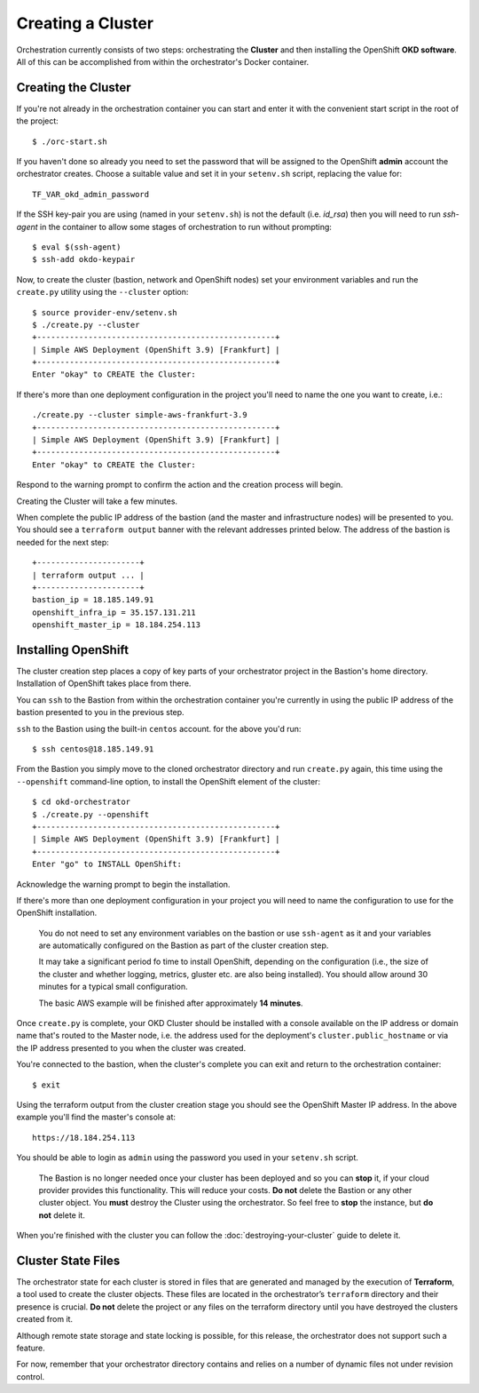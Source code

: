 ##################
Creating a Cluster
##################

.. highlight:: none

Orchestration currently consists of two steps: orchestrating the
**Cluster** and then installing the OpenShift **OKD software**.
All of this can be accomplished from within the orchestrator's Docker
container.

Creating the Cluster
====================

If you're not already in the orchestration container you can start and enter
it with the convenient start script in the root of the project::

    $ ./orc-start.sh

If you haven't done so already you need to set the password that will be
assigned to the OpenShift **admin** account the orchestrator creates. Choose
a suitable value and set it in your ``setenv.sh`` script, replacing
the value for::

    TF_VAR_okd_admin_password

If the SSH key-pair you are using (named in your ``setenv.sh``) is not
the default (i.e. `id_rsa`) then you will need to run `ssh-agent` in the
container to allow some stages of orchestration to run without prompting::

    $ eval $(ssh-agent)
    $ ssh-add okdo-keypair

Now, to create the cluster (bastion, network and OpenShift nodes)
set your environment variables and run the ``create.py`` utility using
the ``--cluster`` option::

    $ source provider-env/setenv.sh
    $ ./create.py --cluster
    +---------------------------------------------------+
    | Simple AWS Deployment (OpenShift 3.9) [Frankfurt] |
    +---------------------------------------------------+
    Enter "okay" to CREATE the Cluster:

If there's more than one deployment configuration in the project
you'll need to name the one you want to create, i.e.::

    ./create.py --cluster simple-aws-frankfurt-3.9
    +---------------------------------------------------+
    | Simple AWS Deployment (OpenShift 3.9) [Frankfurt] |
    +---------------------------------------------------+
    Enter "okay" to CREATE the Cluster:

Respond to the warning prompt to confirm the action and the creation process
will begin.

Creating the Cluster will take a few minutes.

When complete the public IP address of the bastion (and the master and
infrastructure nodes) will be presented to you. You should see a
``terraform output`` banner with the relevant addresses printed below.
The address of the bastion is needed for the next step::

    +----------------------+
    | terraform output ... |
    +----------------------+
    bastion_ip = 18.185.149.91
    openshift_infra_ip = 35.157.131.211
    openshift_master_ip = 18.184.254.113

Installing OpenShift
====================

The cluster creation step places a copy of key parts of your orchestrator
project in the Bastion's home directory. Installation of OpenShift takes place
from there.

You can ``ssh`` to the Bastion from within the orchestration container you're
currently in using the public IP address of the bastion presented to you in
the previous step.

``ssh`` to the Bastion using the built-in ``centos`` account. for the above
you'd run::

    $ ssh centos@18.185.149.91

From the Bastion you simply move to the cloned orchestrator directory and run
``create.py`` again, this time using the ``--openshift`` command-line option,
to install the OpenShift element of the cluster::

    $ cd okd-orchestrator
    $ ./create.py --openshift
    +---------------------------------------------------+
    | Simple AWS Deployment (OpenShift 3.9) [Frankfurt] |
    +---------------------------------------------------+
    Enter "go" to INSTALL OpenShift:

Acknowledge the warning prompt to begin the installation.

If there's more than one deployment configuration in your project you will
need to name the configuration to use for the OpenShift installation.

.. epigraph::

    You do not need to set any environment variables on the bastion or
    use ``ssh-agent`` as it and your variables are automatically configured
    on the Bastion as part of the cluster creation step.

    It may take a significant period fo time to install OpenShift, depending on
    the configuration (i.e., the size of the cluster and whether logging,
    metrics, gluster etc. are also being installed). You should allow around
    30 minutes for a typical small configuration.

    The basic AWS example will be finished after approximately **14 minutes**.

Once ``create.py`` is complete, your OKD Cluster should be installed with a
console available on the IP address or domain name that's routed to the Master
node, i.e. the address used for the deployment's ``cluster.public_hostname`` or
via the IP address presented to you when the cluster was created.

You're connected to the bastion, when the cluster's complete you can exit
and return  to the orchestration container::

    $ exit

Using the terraform output from the cluster creation stage you
should see the OpenShift Master IP address. In the above example you'll
find the master's console at::

    https://18.184.254.113

You should be able to login as ``admin`` using the password you used
in your ``setenv.sh`` script.

    The Bastion is no longer needed once your cluster has been deployed and
    so you can **stop** it, if your cloud provider provides this functionality.
    This will reduce your costs. **Do not** delete the Bastion or any other
    cluster object. You **must** destroy the Cluster using the orchestrator.
    So feel free to **stop** the instance, but **do not** delete it.

When you're finished with the cluster you can follow the
:doc:`destroying-your-cluster` guide to delete it.

Cluster State Files
===================

The orchestrator state for each cluster is stored in files that are generated
and managed by the execution of **Terraform**, a tool used to create the
cluster objects. These files are located in the orchestrator’s ``terraform``
directory and their presence is crucial. **Do not** delete the project or
any files on the terraform directory until you have destroyed the clusters
created from it.

Although remote state storage and state locking is possible,
for this release, the orchestrator does not support such a feature.

For now, remember that your orchestrator directory contains and relies on
a number of dynamic files not under revision control.
